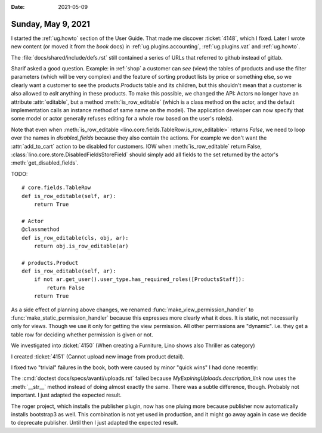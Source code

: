 :date: 2021-05-09

===================
Sunday, May 9, 2021
===================

I started the :ref:`ug.howto` section of the User Guide. That made me discover
:ticket:`4148`, which I fixed. Later I wrote new content (or moved it  from the
`book` docs) in :ref:`ug.plugins.accounting`, :ref:`ug.plugins.vat` and :ref:`ug.howto`.

The :file:`docs/shared/include/defs.rst` still contained a series of URLs that
referred to github instead of gitlab.

Sharif asked a good question. Example: in :ref:`shop` a customer can *see*
(view) the tables of products and use the filter parameters (which will be very
complex) and the feature of sorting product lists by price or something else, so
we clearly want a customer to see the products.Products table and its children,
but this shouldn't mean that a customer is also allowed to *edit* anything in
these products.  To make this possible, we changed the API: Actors no longer
have an attribute :attr:`editable`, but a method :meth:`is_row_editable` (which
is a class method on the actor, and the default implementation calls an instance
method of same name on the model). The application developer can now specify
that some model or actor generally refuses editing for a whole row based on the
user's role(s).

Note that even when :meth:`is_row_editable
<lino.core.fields.TableRow.is_row_editable>` returns `False`, we need to loop
over the names in `disabled_fields` because they also contain the actions. For
example we don't want the :attr:`add_to_cart` action to be disabled for
customers. IOW when :meth:`is_row_editable` return False,
:class:`lino.core.store.DisabledFieldsStoreField` should simply add all fields
to the set returned by the actor's :meth:`get_disabled_fields`.


TODO::

    # core.fields.TableRow
    def is_row_editable(self, ar):
        return True

    # Actor
    @classmethod
    def is_row_editable(cls, obj, ar):
        return obj.is_row_editable(ar)

    # products.Product
    def is_row_editable(self, ar):
        if not ar.get_user().user_type.has_required_roles([ProductsStaff]):
            return False
        return True

As a side effect of planning above changes, we renamed
:func:`make_view_permission_handler` to :func:`make_static_permission_handler`
because this expresses more clearly what it does. It is static, not necessarily
only for views. Though we use it only for getting the view permission.  All
other permissions are "dynamic". i.e. they get a table row for deciding whether
permission is given or not.

We investigated into :ticket:`4150` (When creating a Furniture, Lino shows also
Thriller as category)

I created :ticket:`4151` (Cannot upload new image from product detail).

I fixed two "trivial" failures in the book, both were caused by minor "quick
wins" I had done recently:

The :cmd:`doctest docs/specs/avanti/uploads.rst` failed because
`MyExpiringUploads.description_link` now uses the :meth:`__str__` method instead
of doing almost exactly the same. There was a subtle difference, though.
Probably not important.  I just adapted the expected result.

The roger project, which installs the publisher plugin, now has one pluing more
because publisher now automatically installs bootstrap3 as well. This
combination is not yet used in production, and it might go away again in case we
decide to deprecate publisher.  Until then I just adapted the expected result.
